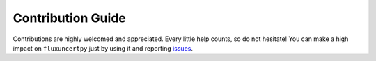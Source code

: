 ==================
Contribution Guide
==================

Contributions are highly welcomed and appreciated. Every little help counts,
so do not hesitate! You can make a high impact on ``fluxuncertpy`` just by using it and
reporting `issues <https://github.com/lgloege/mendotapy/issues>`__.